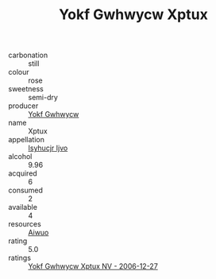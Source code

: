 :PROPERTIES:
:ID:                     31a1fcc2-2cb7-4197-bd80-bf2b24157449
:END:
#+TITLE: Yokf Gwhwycw Xptux 

- carbonation :: still
- colour :: rose
- sweetness :: semi-dry
- producer :: [[id:468a0585-7921-4943-9df2-1fff551780c4][Yokf Gwhwycw]]
- name :: Xptux
- appellation :: [[id:8508a37c-5f8b-409e-82b9-adf9880a8d4d][Isyhucjr Ijvo]]
- alcohol :: 9.96
- acquired :: 6
- consumed :: 2
- available :: 4
- resources :: [[id:47e01a18-0eb9-49d9-b003-b99e7e92b783][Aiwuo]]
- rating :: 5.0
- ratings :: [[id:79d22c6f-5650-49db-9c43-04e46fee495e][Yokf Gwhwycw Xptux NV - 2006-12-27]]


